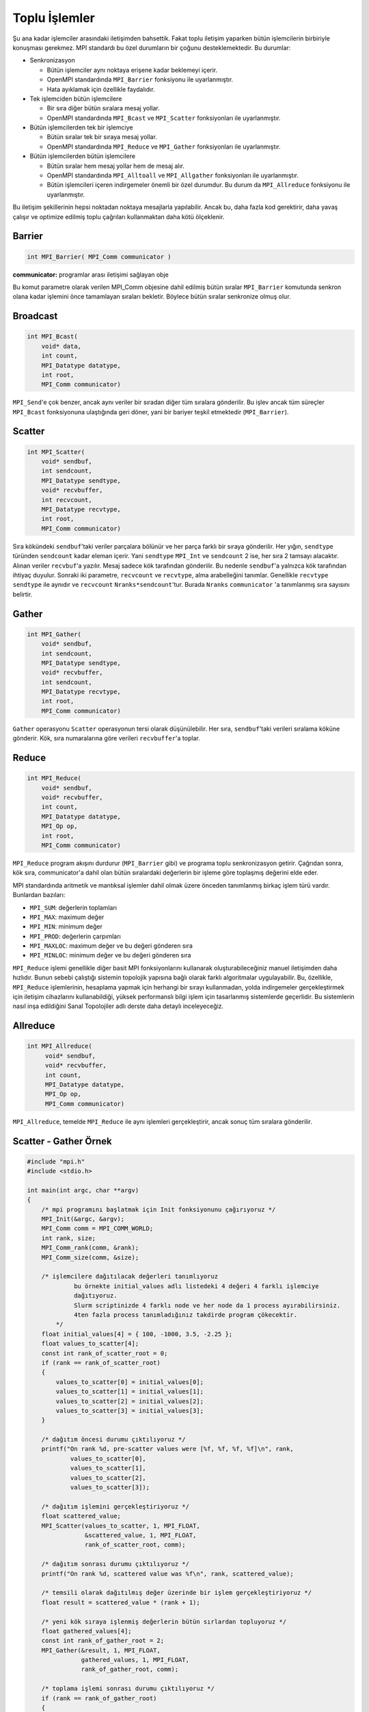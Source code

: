 
Toplu İşlemler
==============

Şu ana kadar işlemciler arasındaki iletişimden bahsettik. Fakat toplu iletişim yaparken bütün işlemcilerin birbiriyle konuşması gerekmez. MPI standardı bu özel durumların bir çoğunu desteklemektedir. Bu durumlar:


* Senkronizasyon

  * Bütün işlemciler aynı noktaya erişene kadar beklemeyi içerir.
  * OpenMPI standardında ``MPI_Barrier`` fonksiyonu ile uyarlanmıştır.
  * Hata ayıklamak için özellikle faydalıdır.

* Tek işlemciden bütün işlemcilere

  * Bir sıra diğer bütün sıralara mesaj yollar.
  * OpenMPI standardında ``MPI_Bcast`` ve ``MPI_Scatter`` fonksiyonları ile uyarlanmıştır.

* Bütün işlemcilerden tek bir işlemciye

  * Bütün sıralar tek bir sıraya mesaj yollar.
  * OpenMPI standardında ``MPI_Reduce`` ve ``MPI_Gather`` fonksiyonları ile uyarlanmıştır.

* Bütün işlemcilerden bütün işlemcilere

  * Bütün sıralar hem mesaj yollar hem de mesaj alır.
  * OpenMPI standardında ``MPI_Alltoall`` ve ``MPI_Allgather`` fonksiyonları ile uyarlanmıştır.
  * Bütün işlemcileri içeren indirgemeler önemli bir özel durumdur. Bu durum da ``MPI_Allreduce``  fonksiyonu ile uyarlanmıştır.

Bu iletişim şekillerinin hepsi noktadan noktaya mesajlarla yapılabilir. Ancak bu, daha fazla kod gerektirir, daha yavaş çalışır ve optimize edilmiş toplu çağrıları kullanmaktan daha kötü ölçeklenir.

Barrier
-------

.. code-block:: c

   int MPI_Barrier( MPI_Comm communicator )

**communicator:**  programlar arası iletişimi sağlayan obje


.. image:: /assets/openmpi-education/images/barrier.png
   :target: /assets/openmpi-education/images/barrier.png
   :alt: /assets/openmpi-education/images/barrier.png


Bu komut parametre olarak verilen MPI_Comm objesine dahil edilmiş bütün sıralar ``MPI_Barrier`` komutunda senkron olana kadar işlemini önce tamamlayan sıraları bekletir. Böylece bütün sıralar senkronize olmuş olur.

Broadcast
---------

.. code-block:: c

   int MPI_Bcast(
       void* data,
       int count,
       MPI_Datatype datatype,
       int root,
       MPI_Comm communicator)

``MPI_Send``\ 'e çok benzer, ancak aynı veriler bir sıradan diğer tüm sıralara gönderilir. Bu işlev ancak tüm süreçler ``MPI_Bcast`` fonksiyonuna ulaştığında geri döner, yani bir bariyer teşkil etmektedir (\ ``MPI_Barrier``\ ).


.. image:: /assets/openmpi-education/images/bcast.png
   :target: /assets/openmpi-education/images/bcast.png
   :alt: /assets/openmpi-education/images/bcast.png


Scatter
-------

.. code-block:: c

   int MPI_Scatter(
       void* sendbuf,
       int sendcount,
       MPI_Datatype sendtype,
       void* recvbuffer,
       int recvcount,
       MPI_Datatype recvtype,
       int root,
       MPI_Comm communicator)

Sıra kökündeki ``sendbuf``\ 'taki veriler parçalara bölünür ve her parça farklı bir sıraya gönderilir. Her yığın, ``sendtype`` türünden ``sendcount`` kadar eleman içerir. Yani ``sendtype`` ``MPI_Int`` ve ``sendcount`` 2 ise, her sıra 2 tamsayı alacaktır. Alınan veriler ``recvbuf``\ 'a yazılır. Mesaj sadece kök tarafından gönderilir. Bu nedenle ``sendbuf``\ 'a yalnızca kök tarafından ihtiyaç duyulur. Sonraki iki parametre, ``recvcount`` ve ``recvtype``\ , alma arabelleğini tanımlar. Genellikle ``recvtype`` ``sendtype`` ile aynıdır ve ``recvcount`` ``Nranks*sendcount``\ 'tur. Burada ``Nranks`` ``communicator`` 'a tanımlanmış sıra sayısını belirtir.


.. image:: /assets/openmpi-education/images/scatter.png
   :target: /assets/openmpi-education/images/scatter.png
   :alt: /assets/openmpi-education/images/scatter.png


Gather
------

.. code-block:: c

   int MPI_Gather(
       void* sendbuf,
       int sendcount,
       MPI_Datatype sendtype,
       void* recvbuffer,
       int sendcount,
       MPI_Datatype recvtype,
       int root,
       MPI_Comm communicator)

``Gather`` operasyonu ``Scatter`` operasyonun tersi olarak düşünülebilir. Her sıra, ``sendbuf``\ 'taki verileri sıralama köküne gönderir. Kök, sıra numaralarına göre verileri ``recvbuffer``\ 'a toplar.


.. image:: /assets/openmpi-education/images/gather.png
   :target: /assets/openmpi-education/images/gather.png
   :alt: /assets/openmpi-education/images/gather.png


Reduce
------

.. code-block:: c

   int MPI_Reduce(
       void* sendbuf,
       void* recvbuffer,
       int count,
       MPI_Datatype datatype,
       MPI_Op op,
       int root,
       MPI_Comm communicator)


.. image:: /assets/openmpi-education/images/reduce.png
   :target: /assets/openmpi-education/images/reduce.png
   :alt: /assets/openmpi-education/images/reduce.png


``MPI_Reduce`` program akışını durdurur (\ ``MPI_Barrier`` gibi) ve programa toplu senkronizasyon getirir. Çağrıdan sonra, kök sıra, communicator'a dahil olan bütün sıralardaki değerlerin bir işleme göre toplaşmış değerini elde eder.

MPI standardında aritmetik ve mantıksal işlemler dahil olmak üzere önceden tanımlanmış birkaç işlem türü vardır. Bunlardan bazıları:


* ``MPI_SUM``\ : değerlerin toplamları
* ``MPI_MAX``\ : maximum değer
* ``MPI_MIN``\ : minimum değer
* ``MPI_PROD``\ : değerlerin çarpımları
* ``MPI_MAXLOC``\ : maximum değer ve bu değeri gönderen sıra
* ``MPI_MINLOC``\ : minimum değer ve bu değeri gönderen sıra

``MPI_Reduce`` işlemi genellikle diğer basit MPI fonksiyonlarını kullanarak oluşturabileceğiniz manuel iletişimden daha hızlıdır. Bunun sebebi çalıştığı sistemin topolojik yapısına bağlı olarak farklı algoritmalar uygulayabilir. Bu, özellikle, ``MPI_Reduce`` işlemlerinin, hesaplama yapmak için herhangi bir sırayı kullanmadan, yolda indirgemeler gerçekleştirmek için iletişim cihazlarını kullanabildiği, yüksek performanslı bilgi işlem için tasarlanmış sistemlerde geçerlidir. Bu sistemlerin nasıl inşa edildiğini Sanal Topolojiler adlı derste daha detaylı inceleyeceğiz.

Allreduce
---------

.. code-block:: c

   int MPI_Allreduce(
        void* sendbuf,
        void* recvbuffer,
        int count,
        MPI_Datatype datatype,
        MPI_Op op,
        MPI_Comm communicator)

``MPI_Allreduce``\ , temelde ``MPI_Reduce`` ile aynı işlemleri gerçekleştirir, ancak sonuç tüm sıralara gönderilir.

Scatter - Gather Örnek
----------------------

.. code-block:: c

   #include "mpi.h"
   #include <stdio.h>

   int main(int argc, char **argv)
   {
       /* mpi programını başlatmak için Init fonksiyonunu çağırıyoruz */
       MPI_Init(&argc, &argv);
       MPI_Comm comm = MPI_COMM_WORLD;
       int rank, size;
       MPI_Comm_rank(comm, &rank);
       MPI_Comm_size(comm, &size);

       /* işlemcilere dağıtılacak değerleri tanımlıyoruz
                bu örnekte initial_values adlı listedeki 4 değeri 4 farklı işlemciye
                dağıtıyoruz. 
                Slurm scriptinizde 4 farklı node ve her node da 1 process ayırabilirsiniz.
                4ten fazla process tanımladığınız takdirde program çökecektir.
           */
       float initial_values[4] = { 100, -1000, 3.5, -2.25 };
       float values_to_scatter[4];
       const int rank_of_scatter_root = 0;
       if (rank == rank_of_scatter_root)
       {
           values_to_scatter[0] = initial_values[0];
           values_to_scatter[1] = initial_values[1];
           values_to_scatter[2] = initial_values[2];
           values_to_scatter[3] = initial_values[3];
       }

       /* dağıtım öncesi durumu çıktılıyoruz */
       printf("On rank %d, pre-scatter values were [%f, %f, %f, %f]\n", rank,
               values_to_scatter[0],
               values_to_scatter[1],
               values_to_scatter[2],
               values_to_scatter[3]);

       /* dağıtım işlemini gerçekleştiriyoruz */
       float scattered_value;
       MPI_Scatter(values_to_scatter, 1, MPI_FLOAT,
                   &scattered_value, 1, MPI_FLOAT,
                   rank_of_scatter_root, comm);

       /* dağıtım sonrası durumu çıktılıyoruz */
       printf("On rank %d, scattered value was %f\n", rank, scattered_value);

       /* temsili olarak dağıtılmış değer üzerinde bir işlem gerçekleştiriyoruz */
       float result = scattered_value * (rank + 1);

       /* yeni kök sıraya işlenmiş değerlerin bütün sırlardan topluyoruz */
       float gathered_values[4];
       const int rank_of_gather_root = 2;
       MPI_Gather(&result, 1, MPI_FLOAT,
                  gathered_values, 1, MPI_FLOAT,
                  rank_of_gather_root, comm);

       /* toplama işlemi sonrası durumu çıktılıyoruz */
       if (rank == rank_of_gather_root)
       {
           printf("On rank %d, gathered values were [%f, %f, %f, %f]\n", rank,
                   gathered_values[0],
                   gathered_values[1],
                   gathered_values[2],
                   gathered_values[3]);
       }

       /* yapılan işlemlerin ve kodun doğruluğunu kontrol ediyoruz */
       int success = (result == initial_values[rank] * (rank + 1));

       /* gather işlemleminin ve kodun doğruluğunu kontrol ediyoruz */
       if (rank == rank_of_gather_root)
       {
           success = success && ((gathered_values[0] == initial_values[0] * 1) &&
                                 (gathered_values[1] == initial_values[1] * 2) &&
                                 (gathered_values[2] == initial_values[2] * 3) &&
                                 (gathered_values[3] == initial_values[3] * 4));
       }
       if (success)
       {
           printf("SUCCESS on rank %d!\n", rank);
       }
       else
       {
           printf("Improvement needed before rank %d can report success!\n", rank);
       }

       /* MPI ortamını temizliyoruz */
       MPI_Finalize();
       return 0;
   }

Broadcast - Reduce Örnek
------------------------

.. code-block:: c

   #include "mpi.h"
   #include <stdio.h>

   int main(int argc, char **argv)
   {
       /* mpi programını başlatmak için Init fonksiyonunu çağırıyoruz */
       MPI_Init(&argc, &argv);
       MPI_Comm comm = MPI_COMM_WORLD;
       int rank, size;
       MPI_Comm_rank(comm, &rank);
       MPI_Comm_size(comm, &size);

       /* Saçılcak değerleri hazırlıyoruz */
       int expected_values[2] = { 100, -1000 };
       int values_to_broadcast[2];
       const int rank_of_root = 0;
       if (rank == rank_of_root)
       {
           values_to_broadcast[0] = expected_values[0];
           values_to_broadcast[1] = expected_values[1];
       }

       /* saçılma öncesi durumu çıktılıyoruz */
       printf("On rank %d, pre-broadcast values were [%d, %d]\n", rank,
               values_to_broadcast[0],
               values_to_broadcast[1]);

       /* saçılma işlemini gerçekleştiriyoruz */
       MPI_Bcast(values_to_broadcast, 2, MPI_INT, rank_of_root, comm);

       /* saçılma sonrası durumu çıktılıyoruz */
       printf("On rank %d, broadcast values were [%d, %d]\n", rank,
               values_to_broadcast[0],
               values_to_broadcast[1]);

       /* toplama işlemi kullanarak saçılan değerleri 
                bütün sıralar üzerinden indirgiyoruz */
       int reduced_values[2];
       MPI_Reduce(values_to_broadcast, reduced_values, 2, MPI_INT,
                  MPI_SUM, rank_of_root, comm);

       /* indirgeme sonrası durumu çıktılıyoruz */
       printf("On rank %d, reduced values were [%d, %d]\n", rank,
               reduced_values[0],
               reduced_values[1]);

       /* yapılan işlemlerin ve kodun doğruluğunu kontrol ediyoruz */
       int success = ((values_to_broadcast[0] == expected_values[0]) &&
                      (values_to_broadcast[1] == expected_values[1]));

       /* indirgeme işlemenin doğruluğunu kontrol ediyoruz */
       if (rank == rank_of_root)
       {
           success = success && ((reduced_values[0] == expected_values[0] * size) &&
                                 (reduced_values[1] == expected_values[1] * size));
       }
       if (success)
       {
           printf("SUCCESS on rank %d!\n", rank);
       }
       else
       {
           printf("Improvement needed before rank %d can report success!\n", rank);
       }

       /* MPI ortamını temizliyoruz */
       MPI_Finalize();
       return 0;
   }
